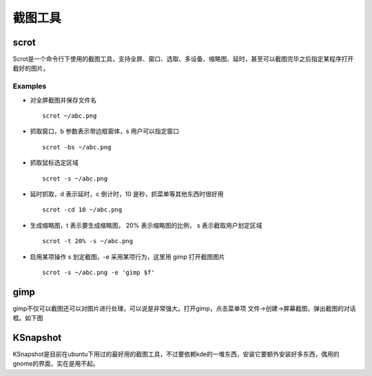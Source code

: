.. screenshot tools

截图工具
##################################################

scrot
==================================================
Scrot是一个命令行下使用的截图工具，支持全屏、窗口、选取、多设备、缩略图、延时，甚至可以截图完毕之后指定某程序打开截好的图片。

Examples
--------------------------------------------------
- 对全屏截图并保存文件名 ::

      scrot ~/abc.png

- 抓取窗口，b 参数表示带边框窗体，s 用户可以指定窗口 ::

      scrot -bs ~/abc.png

- 抓取鼠标选定区域 ::

      scrot -s ~/abc.png

- 延时抓取，d 表示延时，c 倒计时，10 是秒，抓菜单等其他东西时很好用 ::

      scrot -cd 10 ~/abc.png

- 生成缩略图，t 表示要生成缩略图， 20% 表示缩略图的比例， s 表示截取用户划定区域 ::

      scrot -t 20% -s ~/abc.png

- 启用某项操作 s 划定截图，-e 采用某项行为，这里用 gimp 打开截图图片 ::

      scrot -s ~/abc.png -e 'gimp $f'

gimp
==================================================
gimp不仅可以截图还可以对图片进行处理，可以说是非常强大。打开gimp，点击菜单项
文件->创建->屏幕截图，弹出截图的对话框。如下图

.. image:: ../images/gimpcut.jpg
   :width: 250
   :height: 250
   :align: center

KSnapshot
==================================================
KSnapshot是目前在ubuntu下用过的最好用的截图工具，不过要依赖kde的一堆东西，安装它要额外安装好多东西，偶用的gnome的界面，实在是用不起。
